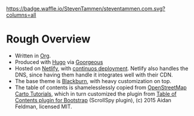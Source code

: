 [[https://waffle.io/StevenTammen/steventammen.com][https://badge.waffle.io/StevenTammen/steventammen.com.svg?columns=all]]

* Rough Overview

- Written in [[https://orgmode.org/][Org]].
- Produced with [[https://gohugo.io/][Hugo]] via [[https://github.com/chaseadamsio/goorgeous][Goorgeous]]
- Hosted on [[https://www.netlify.com/][Netlify]], with [[https://www.netlify.com/docs/continuous-deployment/][continuos deployment]]. Netlify also handles the DNS, since having them handle it integrates well with their CDN.
- The base theme is [[https://github.com/yoshiharuyamashita/blackburn][Blackburn]], with heavy customization on top.
- The table of contents is shamelesslessly copied from [[https://github.com/Ircama/osm-carto-tutorials][OpenStreetMap Carto Tutorials]], which in turn customized the plugin from [[https://afeld.github.io/bootstrap-toc/][Table of Contents plugin for Bootstrap]] (ScrollSpy plugin), (c) 2015 Aidan Feldman, licensed MIT.

